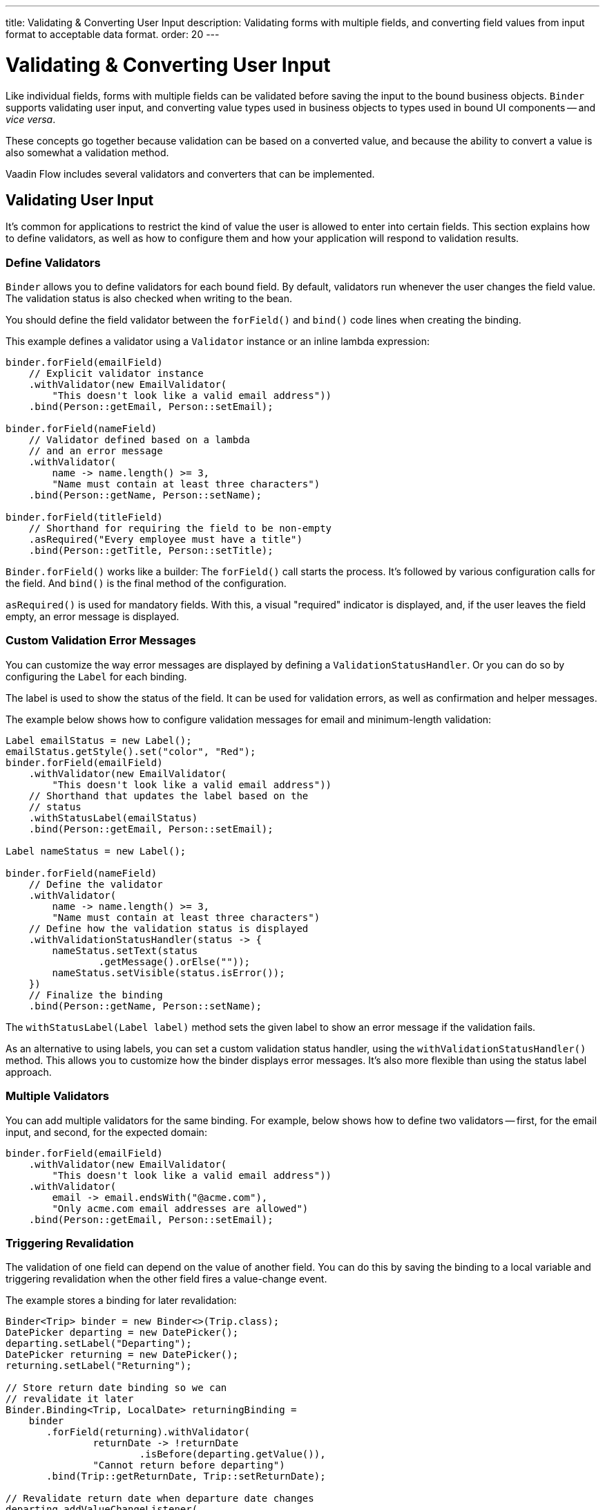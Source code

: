 ---
title: Validating pass:[&] Converting User Input
description: Validating forms with multiple fields, and converting field values from input format to acceptable data format.
order: 20
---


= Validating & Converting User Input

Like individual fields, forms with multiple fields can be validated before saving the input to the bound business objects. [classname]`Binder` supports validating user input, and converting value types used in business objects to types used in bound UI components -- and _vice versa_.

These concepts go together because validation can be based on a converted value, and because the ability to convert a value is also somewhat a validation method.

Vaadin Flow includes several validators and converters that can be implemented.


== Validating User Input

It's common for applications to restrict the kind of value the user is allowed to enter into certain fields. This section explains how to define validators, as well as how to configure them and how your application will respond to validation results.


=== Define Validators

[classname]`Binder` allows you to define validators for each bound field. By default, validators run whenever the user changes the field value. The validation status is also checked when writing to the bean.

You should define the field validator between the [methodname]`forField()` and [methodname]`bind()` code lines when creating the binding.

This example defines a validator using a [classname]`Validator` instance or an inline lambda expression:

[source,java]
----

binder.forField(emailField)
    // Explicit validator instance
    .withValidator(new EmailValidator(
        "This doesn't look like a valid email address"))
    .bind(Person::getEmail, Person::setEmail);

binder.forField(nameField)
    // Validator defined based on a lambda
    // and an error message
    .withValidator(
        name -> name.length() >= 3,
        "Name must contain at least three characters")
    .bind(Person::getName, Person::setName);

binder.forField(titleField)
    // Shorthand for requiring the field to be non-empty
    .asRequired("Every employee must have a title")
    .bind(Person::getTitle, Person::setTitle);
----

[methodname]`Binder.forField()` works like a builder: The [methodname]`forField()` call starts the process. It's followed by various configuration calls for the field. And [methodname]`bind()` is the final method of the configuration.

[methodname]`asRequired()` is used for mandatory fields. With this, a visual "required" indicator is displayed, and, if the user leaves the field empty, an error message is displayed.


=== Custom Validation Error Messages

You can customize the way error messages are displayed by defining a [classname]`ValidationStatusHandler`. Or you can do so by configuring the [classname]`Label` for each binding.

The label is used to show the status of the field. It can be used for validation errors, as well as confirmation and helper messages.

The example below shows how to configure validation messages for email and minimum-length validation:

[source,java]
----
Label emailStatus = new Label();
emailStatus.getStyle().set("color", "Red");
binder.forField(emailField)
    .withValidator(new EmailValidator(
        "This doesn't look like a valid email address"))
    // Shorthand that updates the label based on the
    // status
    .withStatusLabel(emailStatus)
    .bind(Person::getEmail, Person::setEmail);

Label nameStatus = new Label();

binder.forField(nameField)
    // Define the validator
    .withValidator(
        name -> name.length() >= 3,
        "Name must contain at least three characters")
    // Define how the validation status is displayed
    .withValidationStatusHandler(status -> {
        nameStatus.setText(status
                .getMessage().orElse(""));
        nameStatus.setVisible(status.isError());
    })
    // Finalize the binding
    .bind(Person::getName, Person::setName);
----

The [methodname]`withStatusLabel(Label label)` method sets the given label to show an error message if the validation fails.

As an alternative to using labels, you can set a custom validation status handler, using the [methodname]`withValidationStatusHandler()` method. This allows you to customize how the binder displays error messages. It's also more flexible than using the status label approach.


=== Multiple Validators

You can add multiple validators for the same binding. For example, below shows how to define two validators -- first, for the email input, and second, for the expected domain:

[source,java]
----
binder.forField(emailField)
    .withValidator(new EmailValidator(
        "This doesn't look like a valid email address"))
    .withValidator(
        email -> email.endsWith("@acme.com"),
        "Only acme.com email addresses are allowed")
    .bind(Person::getEmail, Person::setEmail);
----


=== Triggering Revalidation

The validation of one field can depend on the value of another field. You can do this by saving the binding to a local variable and triggering revalidation when the other field fires a value-change event.

The example stores a binding for later revalidation:

[source,java]
----
Binder<Trip> binder = new Binder<>(Trip.class);
DatePicker departing = new DatePicker();
departing.setLabel("Departing");
DatePicker returning = new DatePicker();
returning.setLabel("Returning");

// Store return date binding so we can
// revalidate it later
Binder.Binding<Trip, LocalDate> returningBinding =
    binder
       .forField(returning).withValidator(
               returnDate -> !returnDate
                       .isBefore(departing.getValue()),
               "Cannot return before departing")
       .bind(Trip::getReturnDate, Trip::setReturnDate);

// Revalidate return date when departure date changes
departing.addValueChangeListener(
        event -> returningBinding.validate());
----


=== Temporarily By-Passing Validation

Validators can be by-passed temporarily on both binder-level and binding-level. In practice, this allows bean writing to succeed even when one or more validators would not pass.

[source,java]
----
// Disables all validators, both binder-level and binding-level
binder.setValidatorsDisabled(true);

// Disables validators for a single binding
binding.setValidatorsDisabled(true);
----


== Convert User Input

You can bind application data to a UI field component, even if the types don't match. This might be usedful when an application-specific type for a postal code that the user enters in a `TextField`. It might also help in requesting that the user enter only integers in a `TextField`, or to select enumeration values in a `Checkbox` field.

This section explains how to define converters, add multiple converters and how to respond to user input to include custom error messages.


=== Define Converters

Like validators, each binding can have one or more converters, with an optional error message. You can define converters using callbacks -- typically lambda expressions -- method references, or by implementing the [interfacename]`Converter` interface.

The example below defining converters:

[source,java]
----
TextField yearOfBirthField =
    new TextField("Year of birth");

binder.forField(yearOfBirthField)
    .withConverter(
        new StringToIntegerConverter("Not a number"))
    .bind(Person::getYearOfBirth,
        Person::setYearOfBirth);

// Checkbox for marital status
Checkbox marriedField = new Checkbox("Married");

binder.forField(marriedField).withConverter(
  m -> m ? MaritalStatus.MARRIED : MaritalStatus.SINGLE,
  MaritalStatus.MARRIED::equals)
.bind(Person::getMaritalStatus,
    Person::setMaritalStatus);
----


=== Multiple Converters

You can add multiple converters and validators for each binding. Each validator or converter is used in the order defined in the class. The value is passed along until a final converted value is stored in the business object, or the first validation error or impossible conversion is encountered.

In the example here, you can see a validator and a converter sequence:

[source,java]
----
binder.forField(yearOfBirthField)
    // Validator is run with the String value
    // of the field
    .withValidator(text -> text.length() == 4,
            "Doesn't look like a year")
    // Converter is only run for strings
    // with 4 characters
    .withConverter(new StringToIntegerConverter(
            "Must enter a number"))
    // Validator is run with the converted value
    .withValidator(year -> year >= 1900 && year < 2000,
            "Person must be born in the 20th century")
    .bind(Person::getYearOfBirth,
            Person::setYearOfBirth);
----

When updating UI components, values from the business object are passed through each converter in reverse order -- without validation.

[NOTE]
Although it's possible to use a converter as a validator, the best practice is to use a validator to check the content of a field, and a converter to modify the value. This improves code clarity and avoids excessive boilerplate code.


=== Conversion Error Messages

You can define a custom error message to be used if a conversion throws an unchecked exception.

When using callbacks, you should provide one converter in each direction. If the callback that's used to convert the user-provided value throws an unchecked exception, the field is marked as invalid, and the exception message is used as the validation error message.

Java runtime exception messages are typically written for developers; they may not be suitable for end-users. The example here defines a custom conversion error message:

[source,java]
----
binder.forField(yearOfBirthField)
    .withConverter(
        Integer::valueOf,
        String::valueOf,
        // Text to use instead of the
        // NumberFormatException message
        "Enter a number")
    .bind(Person::getYearOfBirth,
            Person::setYearOfBirth);
----


=== Implementing the Converter Interface

You need to implement two methods from the [interfacename]`Converter` interface. First, [methodname]`convertToModel()` receives a value that originates from the user. The method returns a [classname]`Result` that contains either a converted value or a conversion error message.

Second, [methodname]`convertToPresentation()` receives a value that originates from the business object. This method returns the converted value, directly. It's assumed that the business object contains only valid values.

Implementing a String to Integer converter is shown in the example here:

[source,java]
----
class MyConverter
        implements Converter<String, Integer> {
    @Override
    public Result<Integer> convertToModel(
            String fieldValue, ValueContext context) {
        // Produces a converted value or an error
        try {
            // ok is a static helper method that
            // creates a Result
            return Result.ok(Integer.valueOf(
                    fieldValue));
        } catch (NumberFormatException e) {
            // error is a static helper method
            // that creates a Result
            return Result.error("Enter a number");
        }
    }

    @Override
    public String convertToPresentation(
            Integer integer, ValueContext context) {
        // Converting to the field type should
        // always succeed, so there is no support for
        // returning an error Result.
        return String.valueOf(integer);
    }
}

// Using the converter
binder.forField(yearOfBirthField)
  .withConverter(new MyConverter())
  .bind(Person::getYearOfBirth, Person::setYearOfBirth);
----

The provided [classname]`ValueContext` can be used to find the [classname]`Locale` to be used for the conversion.


=== Bind Validation on Changes

It's possible to bind automatic validation upon changes in component validation status. You should consider when a component -- such as Date Picker or any other component that accepts a formatted text as input -- is used as an optional field, what happens if the user provides some invalid value for it and tries to save the form.

Since the provided value can't be parsed correctly, a `null` is provided to the binder. Since the field is optional, the binder doesn't complain and the validation status would be `true`.

This behavior can create the illusion for the user that they were able to save an invalid value. Thus, there must be a way to prevent the form submission until that invalid value is either cleared or fixed -- regardless of whether the field is required.

There might be workarounds for such cases, but the preferred solution is the one that keeps Binder Validation Status as the _single source of truth_ regarding the sanity of the data in the form. This is why the [methodname]`addValidationStatusChangeListener()` method exists in the [interfacename]`HasValidator` interface.

Components that implement the [interfacename]`HasValidator` interface and override the default implementation of [methodname]`addValidationStatusChangeListener()` to fire the [classname]`ValidationStatusChangeEvent` always benefit from an up-to-date validation status of their associated binding. This is because the associated binding instance upon creation registers itself for changes in the component's validation status and revalidates itself, accordingly.

The following code snippet shows how a component can enable the binding instance to subscribe itself to the [classname]`ValidationStatusChangeEvent`:

[source,java]
----
@Tag("date-picker-demo")
public class DatePickerDemo implements HasValidator<LocalDate> /*, HasValue<...>*/ {

    // Each web component has a way to communicate its validation status
    // to its server-side component instance. The following `clientSideValid`
    // state is introduced here only for the sake of simplicity of this code
    // snippet:
    private boolean clientSideValid = true;

     /**
      * Note how <code>clientSideValid</code> engaged in the definition
      * of this method. It's important to reflect this status either
      * in the returning validation result of this method or any other
      * validation that's associated with this component.
      */
     @Override
     public Validator getDefaultValidator() { // <1>
          return (value, valueContext) -> clientSideValid ? ValidationResult.ok()
                  : ValidationResult.error("Invalid date format");
     }

     private final Collection<ValidationStatusChangeListener<LocalDate>>
         validationStatusListeners = new ArrayList<>();

     /**
      * This enables the binding to subscribe for the validation status
      * change events that are fired by this component and revalidate
      * itself respectively.
      */
     @Override
     public Registration addValidationStatusChangeListener(
             ValidationStatusChangeListener<LocalDate> listener) {
         validationStatusListeners.add(listener);
         return () -> validationStatusListeners.remove(listener);
     }

     protected void fireValidationStatusChangeEvent(
             boolean newValidationStatus) {
         if (this.clientSideValid != newValidationStatus) {
             this.clientSideValid = newValidationStatus;
             var event = new ValidationStatusChangeEvent<>(this,
                     newValidationStatus);
             validationStatusListeners.forEach(
                     listener -> listener.validationStatusChanged(event));
         }
     }
 }
----
<1> The validator instance returned by [methodname]`getDefaultValidator()` gets called every time the binding instance validates or revalidates as part of the validator chain of the binding.

For a complete implementation example, see the https://github.com/vaadin/flow-components/blob/master/vaadin-date-picker-flow-parent/vaadin-date-picker-flow/src/main/java/com/vaadin/flow/component/datepicker/DatePicker.java[`DatePicker` source code].


=== Disabling Default Validators

The default validators of all fields are executed automatically. This applies to fields that implement the [interfacename]`HasValidator` interface and override its [methodname]`getDefaultValidator()` method to provide a validator.

Certain cases may require preventing execution of the default validator of one or more field components. This might be needed so that the developer can instead provide custom validation. It can be done for individual bindings, as well as all bindings of a binder at once. It can also be changed after the bindings have been built:

[source,java]
----
// Disable all field-level default validators
binder.setDefaultValidatorsEnabled(false);

// Disable default validator of a binding's field when building the binding
binder.forField(yearOfBirthField)
    .withDefaultValidator(false)
    .bind(Person::getYearOfBirth,
            Person::setYearOfBirth);

// Disable default validator of a binding's field after the binding has been built
binding.setDefaultValidatorEnabled(false)
----

The binding-level setting overrides the binder-level setting. The binding-level setting can also be set to `null` so as to revert to adhering to the binder-level setting.


[discussion-id]`E3EBE8A9-74B7-4D31-A071-F65EB28119A5`

++++
<style>
[class^=PageHeader-module--descriptionContainer] {display: none;}
</style>
++++
